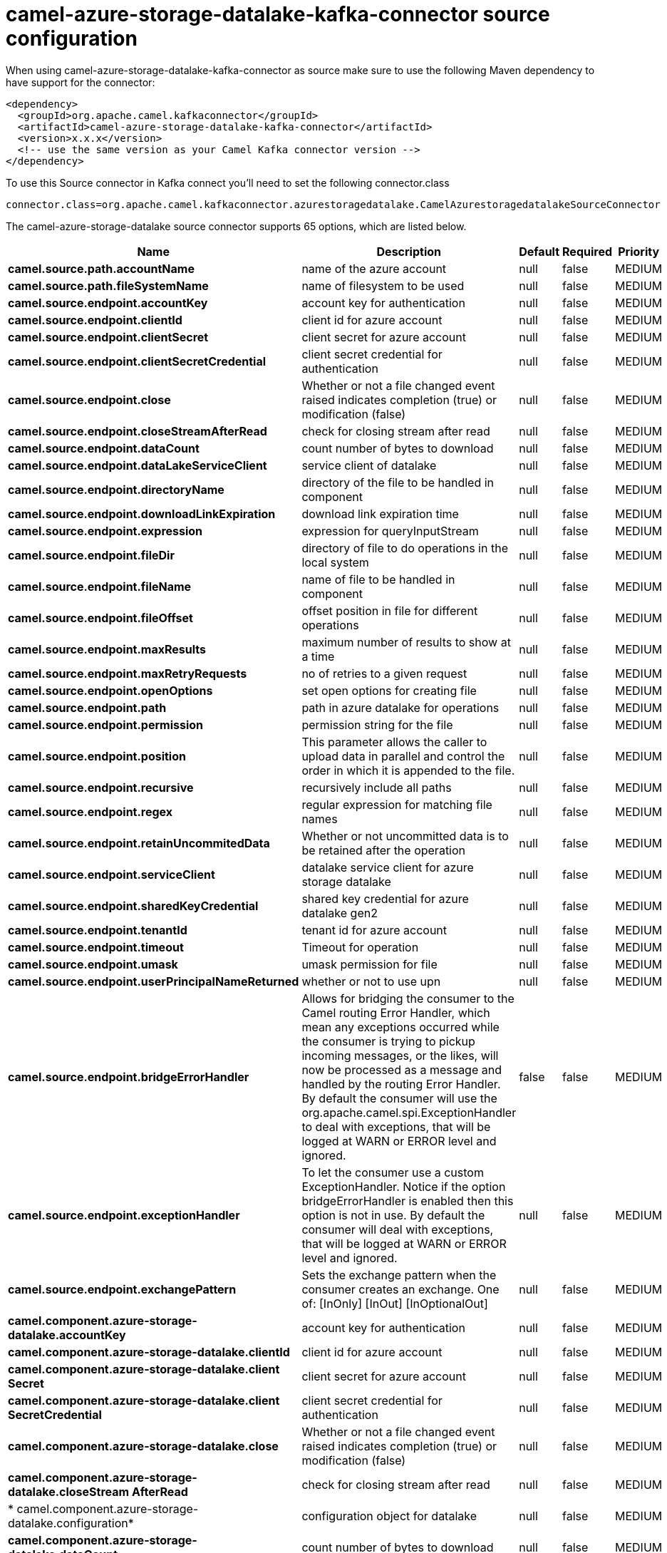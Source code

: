 // kafka-connector options: START
[[camel-azure-storage-datalake-kafka-connector-source]]
= camel-azure-storage-datalake-kafka-connector source configuration

When using camel-azure-storage-datalake-kafka-connector as source make sure to use the following Maven dependency to have support for the connector:

[source,xml]
----
<dependency>
  <groupId>org.apache.camel.kafkaconnector</groupId>
  <artifactId>camel-azure-storage-datalake-kafka-connector</artifactId>
  <version>x.x.x</version>
  <!-- use the same version as your Camel Kafka connector version -->
</dependency>
----

To use this Source connector in Kafka connect you'll need to set the following connector.class

[source,java]
----
connector.class=org.apache.camel.kafkaconnector.azurestoragedatalake.CamelAzurestoragedatalakeSourceConnector
----


The camel-azure-storage-datalake source connector supports 65 options, which are listed below.



[width="100%",cols="2,5,^1,1,1",options="header"]
|===
| Name | Description | Default | Required | Priority
| *camel.source.path.accountName* | name of the azure account | null | false | MEDIUM
| *camel.source.path.fileSystemName* | name of filesystem to be used | null | false | MEDIUM
| *camel.source.endpoint.accountKey* | account key for authentication | null | false | MEDIUM
| *camel.source.endpoint.clientId* | client id for azure account | null | false | MEDIUM
| *camel.source.endpoint.clientSecret* | client secret for azure account | null | false | MEDIUM
| *camel.source.endpoint.clientSecretCredential* | client secret credential for authentication | null | false | MEDIUM
| *camel.source.endpoint.close* | Whether or not a file changed event raised indicates completion (true) or modification (false) | null | false | MEDIUM
| *camel.source.endpoint.closeStreamAfterRead* | check for closing stream after read | null | false | MEDIUM
| *camel.source.endpoint.dataCount* | count number of bytes to download | null | false | MEDIUM
| *camel.source.endpoint.dataLakeServiceClient* | service client of datalake | null | false | MEDIUM
| *camel.source.endpoint.directoryName* | directory of the file to be handled in component | null | false | MEDIUM
| *camel.source.endpoint.downloadLinkExpiration* | download link expiration time | null | false | MEDIUM
| *camel.source.endpoint.expression* | expression for queryInputStream | null | false | MEDIUM
| *camel.source.endpoint.fileDir* | directory of file to do operations in the local system | null | false | MEDIUM
| *camel.source.endpoint.fileName* | name of file to be handled in component | null | false | MEDIUM
| *camel.source.endpoint.fileOffset* | offset position in file for different operations | null | false | MEDIUM
| *camel.source.endpoint.maxResults* | maximum number of results to show at a time | null | false | MEDIUM
| *camel.source.endpoint.maxRetryRequests* | no of retries to a given request | null | false | MEDIUM
| *camel.source.endpoint.openOptions* | set open options for creating file | null | false | MEDIUM
| *camel.source.endpoint.path* | path in azure datalake for operations | null | false | MEDIUM
| *camel.source.endpoint.permission* | permission string for the file | null | false | MEDIUM
| *camel.source.endpoint.position* | This parameter allows the caller to upload data in parallel and control the order in which it is appended to the file. | null | false | MEDIUM
| *camel.source.endpoint.recursive* | recursively include all paths | null | false | MEDIUM
| *camel.source.endpoint.regex* | regular expression for matching file names | null | false | MEDIUM
| *camel.source.endpoint.retainUncommitedData* | Whether or not uncommitted data is to be retained after the operation | null | false | MEDIUM
| *camel.source.endpoint.serviceClient* | datalake service client for azure storage datalake | null | false | MEDIUM
| *camel.source.endpoint.sharedKeyCredential* | shared key credential for azure datalake gen2 | null | false | MEDIUM
| *camel.source.endpoint.tenantId* | tenant id for azure account | null | false | MEDIUM
| *camel.source.endpoint.timeout* | Timeout for operation | null | false | MEDIUM
| *camel.source.endpoint.umask* | umask permission for file | null | false | MEDIUM
| *camel.source.endpoint.userPrincipalNameReturned* | whether or not to use upn | null | false | MEDIUM
| *camel.source.endpoint.bridgeErrorHandler* | Allows for bridging the consumer to the Camel routing Error Handler, which mean any exceptions occurred while the consumer is trying to pickup incoming messages, or the likes, will now be processed as a message and handled by the routing Error Handler. By default the consumer will use the org.apache.camel.spi.ExceptionHandler to deal with exceptions, that will be logged at WARN or ERROR level and ignored. | false | false | MEDIUM
| *camel.source.endpoint.exceptionHandler* | To let the consumer use a custom ExceptionHandler. Notice if the option bridgeErrorHandler is enabled then this option is not in use. By default the consumer will deal with exceptions, that will be logged at WARN or ERROR level and ignored. | null | false | MEDIUM
| *camel.source.endpoint.exchangePattern* | Sets the exchange pattern when the consumer creates an exchange. One of: [InOnly] [InOut] [InOptionalOut] | null | false | MEDIUM
| *camel.component.azure-storage-datalake.accountKey* | account key for authentication | null | false | MEDIUM
| *camel.component.azure-storage-datalake.clientId* | client id for azure account | null | false | MEDIUM
| *camel.component.azure-storage-datalake.client Secret* | client secret for azure account | null | false | MEDIUM
| *camel.component.azure-storage-datalake.client SecretCredential* | client secret credential for authentication | null | false | MEDIUM
| *camel.component.azure-storage-datalake.close* | Whether or not a file changed event raised indicates completion (true) or modification (false) | null | false | MEDIUM
| *camel.component.azure-storage-datalake.closeStream AfterRead* | check for closing stream after read | null | false | MEDIUM
| * camel.component.azure-storage-datalake.configuration* | configuration object for datalake | null | false | MEDIUM
| *camel.component.azure-storage-datalake.dataCount* | count number of bytes to download | null | false | MEDIUM
| *camel.component.azure-storage-datalake.directory Name* | directory of the file to be handled in component | null | false | MEDIUM
| *camel.component.azure-storage-datalake.download LinkExpiration* | download link expiration time | null | false | MEDIUM
| *camel.component.azure-storage-datalake.expression* | expression for queryInputStream | null | false | MEDIUM
| *camel.component.azure-storage-datalake.fileDir* | directory of file to do operations in the local system | null | false | MEDIUM
| *camel.component.azure-storage-datalake.fileName* | name of file to be handled in component | null | false | MEDIUM
| *camel.component.azure-storage-datalake.fileOffset* | offset position in file for different operations | null | false | MEDIUM
| *camel.component.azure-storage-datalake.maxResults* | maximum number of results to show at a time | null | false | MEDIUM
| *camel.component.azure-storage-datalake.maxRetry Requests* | no of retries to a given request | null | false | MEDIUM
| *camel.component.azure-storage-datalake.openOptions* | set open options for creating file | null | false | MEDIUM
| *camel.component.azure-storage-datalake.path* | path in azure datalake for operations | null | false | MEDIUM
| *camel.component.azure-storage-datalake.permission* | permission string for the file | null | false | MEDIUM
| *camel.component.azure-storage-datalake.position* | This parameter allows the caller to upload data in parallel and control the order in which it is appended to the file. | null | false | MEDIUM
| *camel.component.azure-storage-datalake.recursive* | recursively include all paths | null | false | MEDIUM
| *camel.component.azure-storage-datalake.regex* | regular expression for matching file names | null | false | MEDIUM
| *camel.component.azure-storage-datalake.retain UncommitedData* | Whether or not uncommitted data is to be retained after the operation | null | false | MEDIUM
| *camel.component.azure-storage-datalake.service Client* | datalake service client for azure storage datalake | null | false | MEDIUM
| *camel.component.azure-storage-datalake.sharedKey Credential* | shared key credential for azure datalake gen2 | null | false | MEDIUM
| *camel.component.azure-storage-datalake.tenantId* | tenant id for azure account | null | false | MEDIUM
| *camel.component.azure-storage-datalake.timeout* | Timeout for operation | null | false | MEDIUM
| *camel.component.azure-storage-datalake.umask* | umask permission for file | null | false | MEDIUM
| *camel.component.azure-storage-datalake.user PrincipalNameReturned* | whether or not to use upn | null | false | MEDIUM
| *camel.component.azure-storage-datalake.bridgeError Handler* | Allows for bridging the consumer to the Camel routing Error Handler, which mean any exceptions occurred while the consumer is trying to pickup incoming messages, or the likes, will now be processed as a message and handled by the routing Error Handler. By default the consumer will use the org.apache.camel.spi.ExceptionHandler to deal with exceptions, that will be logged at WARN or ERROR level and ignored. | false | false | MEDIUM
| *camel.component.azure-storage-datalake.autowired Enabled* | Whether autowiring is enabled. This is used for automatic autowiring options (the option must be marked as autowired) by looking up in the registry to find if there is a single instance of matching type, which then gets configured on the component. This can be used for automatic configuring JDBC data sources, JMS connection factories, AWS Clients, etc. | true | false | MEDIUM
|===



The camel-azure-storage-datalake source connector has no converters out of the box.





The camel-azure-storage-datalake source connector has no transforms out of the box.





The camel-azure-storage-datalake source connector has no aggregation strategies out of the box.




// kafka-connector options: END
